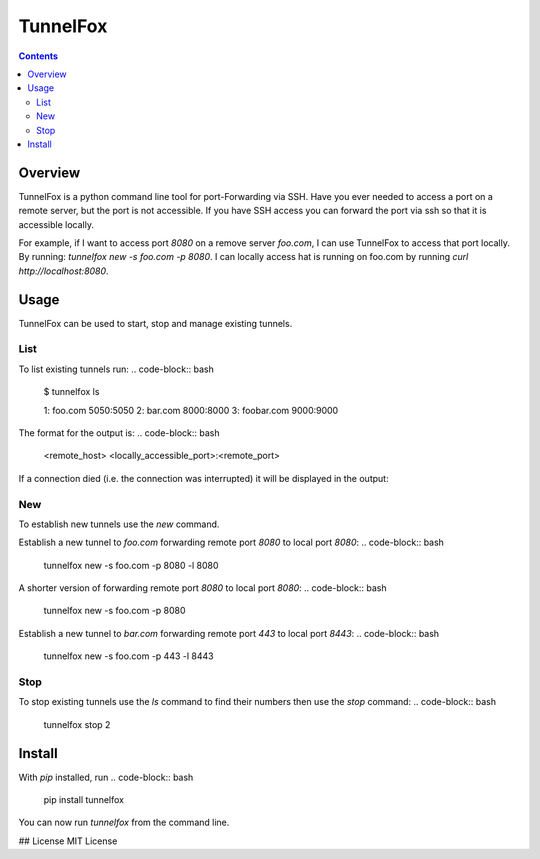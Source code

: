=========
TunnelFox
=========
.. image:: https://travis-ci.org/jspeyside/tunnelfox.svg?branch=master
    :target: https://travis-ci.org/jspeyside/tunnelfox

.. image:: https://codecov.io/gh/jspeyside/tunnelfox/branch/master/graph/badge.svg
    :target: https://codecov.io/gh/jspeyside/tunnelfox

.. contents::


Overview
========

TunnelFox is a python command line tool for port-Forwarding via SSH. Have you ever needed to access a port on a remote server, but the port is not accessible. If you have SSH access you can forward the port via ssh so that it is accessible locally.

For example, if I want to access port `8080` on a remove server `foo.com`, I can use TunnelFox to access that port locally. By running: `tunnelfox new -s foo.com -p 8080`. I can locally access hat is running on foo.com by running `curl http://localhost:8080`.


Usage
=====

TunnelFox can be used to start, stop and manage existing tunnels.

List
----

To list existing tunnels run:
.. code-block:: bash
  $ tunnelfox ls

  1: foo.com 5050:5050
  2: bar.com 8000:8000
  3: foobar.com 9000:9000

The format for the output is:
.. code-block:: bash
  <remote_host> <locally_accessible_port>:<remote_port>


If a connection died (i.e. the connection was interrupted) it will be displayed in the output:

.. code-block:: bash
  $ tunnelfox ls

  1: foo.com 5050:5050
  2: bar.com 8000:8000 (dead)
  3: foobar.com 9000:9000


New
---

To establish new tunnels use the `new` command.

Establish a new tunnel to `foo.com` forwarding remote port `8080` to local port `8080`:
.. code-block:: bash
  tunnelfox new -s foo.com -p 8080 -l 8080

A shorter version of forwarding remote port `8080` to local port `8080`:
.. code-block:: bash
  tunnelfox new -s foo.com -p 8080

Establish a new tunnel to `bar.com` forwarding remote port `443` to local port `8443`:
.. code-block:: bash
  tunnelfox new -s foo.com -p 443 -l 8443

Stop
----

To stop existing tunnels use the `ls` command to find their numbers then use the `stop` command:
.. code-block:: bash
  tunnelfox stop 2


Install
=======
With `pip` installed, run
.. code-block:: bash
  pip install tunnelfox

You can now run `tunnelfox` from the command line.

## License
MIT License

